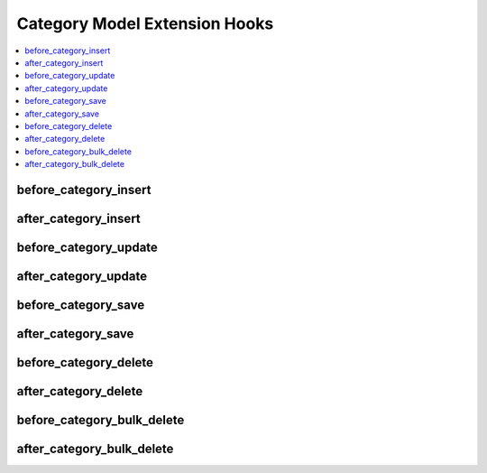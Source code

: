 .. # This source file is part of the open source project
   # ExpressionEngine User Guide (https://github.com/ExpressionEngine/ExpressionEngine-User-Guide)
   #
   # @link      https://expressionengine.com/
   # @copyright Copyright (c) 2003-2019, EllisLab Corp. (https://ellislab.com)
   # @license   https://expressionengine.com/license Licensed under Apache License, Version 2.0

Category Model Extension Hooks
==============================

.. contents::
  :local:
  :depth: 1

.. highlight:: php

before_category_insert
----------------------

.. function:: before_category_insert($category, $values)

  Called before the category object is inserted. Changes made to the
  object will be saved automatically.

  How it's called::

    ee()->extensions->call('before_category_insert', $this, $this->getValues());

  :param object $category: Current Category model object
  :param array $values: The Category model object data as an array
  :returns: void
  :rtype: NULL

  .. versionadded:: 3.1.0

after_category_insert
---------------------

.. function:: after_category_insert($category, $values)

  Called after the category object is inserted. Changes made to the object
  object will **not** be saved automatically. Saving the object may trigger the
  save and update hooks.

  How it's called::

    ee()->extensions->call('after_category_insert', $this, $this->getValues());

  :param object $category: Current Category model object
  :param array $values: The Category model object data as an array
  :returns: void
  :rtype: NULL

  .. versionadded:: 3.1.0

before_category_update
----------------------

.. function:: before_category_update($category, $values, $modified)

  Called before the category object is updated. Changes made to the
  object will be saved automatically.

  How it's called::

    ee()->extensions->call('before_category_update', $this, $this->getValues(), $modified);

  :param object $category: Current Category model object
  :param array $values: The Category model object data as an array
  :param array $modified: An array of all the old values that were changed
  :returns: void
  :rtype: NULL

  .. versionadded:: 3.1.0

after_category_update
---------------------

.. function:: after_category_update($category, $values, $modified)

  Called after the category object is updated. Changes made to the
  object will **not** be saved automatically. Calling save may fire additional
  hooks.

  How it's called::

    ee()->extensions->call('after_category_update', $this, $this->getValues(), $modified);

  :param object $category: Current Category model object
  :param array $values: The Category model object data as an array
  :param array $modified: An array of all the old values that were changed
  :returns: void
  :rtype: NULL

  .. versionadded:: 3.1.0


before_category_save
--------------------

.. function:: before_category_save($category, $values)

  Called before the category object is inserted or updated. Changes made to
  the object will be saved automatically.

  How it's called::

    ee()->extensions->call('before_category_save', $this, $this->getValues());

  :param object $category: Current Category model object
  :param array $values: The Category model object data as an array
  :returns: void
  :rtype: NULL

  .. versionadded:: 3.1.0

after_category_save
-------------------

.. function:: after_category_save($category, $values)

  Called after the category object is inserted or updated. Changes made to the
  object will **not** be saved automatically. Calling save may fire additional
  hooks.

  How it's called::

    ee()->extensions->call('after_category_save', $this, $this->getValues());

  :param object $category: Current Category model object
  :param array $values: The Category model object data as an array
  :returns: void
  :rtype: NULL

  .. versionadded:: 3.1.0

before_category_delete
----------------------

.. function:: before_category_delete($category, $values)

  Called before the category object is deleted. If you are conditionally
  deleting one of your own models, please consider creating an :ref:`inverse
  relationship <third_party_relationships>` instead. This will provide
  better performance and strictly enforce data consistency.

  How it's called::

    ee()->extensions->call('before_category_delete', $this, $this->getValues());

  :param object $category: Current Category model object
  :param array $values: The Category model object data as an array
  :returns: void
  :rtype: NULL

  .. versionadded:: 3.1.0

after_category_delete
---------------------

.. function:: after_category_delete($category, $values)

  Called after the category object is deleted. If you are conditionally
  deleting one of your own models, please consider creating an :ref:`inverse
  relationship <third_party_relationships>` instead. This will provide
  better performance and strictly enforce data consistency.

  How it's called::

    ee()->extensions->call('after_category_delete', $this, $this->getValues());

  :param object $category: Current Category model object
  :param array $values: The Category model object data as an array
  :returns: void
  :rtype: NULL

  .. versionadded:: 3.1.0

before_category_bulk_delete
---------------------------

.. function:: before_category_bulk_delete($delete_ids)

  Called before a bulk of category objects are deleted. If you need to do an
  expensive operation when categories are deleted, it may be more efficient to
  handle it in bulk here.

  How it's called::

    ee()->extensions->call('before_category_delete', $delete_ids);

  :param array $delete_ids: The primary key IDs of the models being deleted
  :returns: void
  :rtype: NULL

  .. versionadded:: 4.3.0

after_category_bulk_delete
--------------------------

.. function:: after_category_bulk_delete($delete_ids)

  Called after a bulk of category objects are deleted. If you need to do an
  expensive operation when categories are deleted, it may be more efficient to
  handle it in bulk here.

  How it's called::

    ee()->extensions->call('after_category_bulk_delete', $delete_ids);

  :param array $delete_ids: The primary key IDs of the models being deleted
  :returns: void
  :rtype: NULL

  .. versionadded:: 4.3.0
